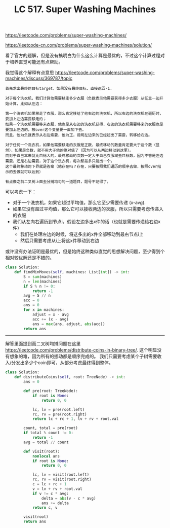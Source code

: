#+title: LC 517. Super Washing Machines

https://leetcode.com/problems/super-washing-machines/

https://leetcode-cn.com/problems/super-washing-machines/solution/

看了官方的题解，但是没有搞明白为什么这么计算是最优的，不过这个计算过程对于培养直觉可能还有点帮助。

我觉得这个解释有点意思 https://leetcode.com/problems/super-washing-machines/discuss/369787/topic

#+BEGIN_EXAMPLE
首先求出最终的目标target，如果没有最终目标，直接返回-1.

对于每个洗衣机，我们计算他需要移走多少衣服（负数表示他需要获得多少衣服）从任意一边开始计算，比如从左边：

第一个洗衣机如果移走了衣服，那么肯定移给了他右边的洗衣机，所以右边的洗衣机在遍历时，要加上左边需要移走的；
如果一个洗衣机需要移来衣服，他也是从右边的洗衣机获得，右边的洗衣机需要移来的衣服也是要加上左边的，故over这个变量要一直加下去。
而且，他为负就表示从右边索要，他为正，说明左边来的已经超出了需要，转移给右边。

对于任何一个洗衣机，如果他需要移走的衣服是正数，最终移动的数量肯定要大于这个数（显然），如果是负数，就不用大于他的绝对值了（因为可以从两边移动到这里）。
而对于自己本来就比目标大的，最终移动的次数一定大于自己衣服减去目标数，因为不管是左边需要，还是右边需要，对于这个洗衣机，每次都最多只能出一个。
这个最终移动的下界就是答案（他存在吗？存在，只要按照我们遍历的顺序去做，按照over指示的去做就可以达到）

有点像之前二叉树上面去分摊均匀的一道题目，题号不记得了。
#+END_EXAMPLE

可以考虑一下：
- 对于一个洗衣机，如果它超过平均值，那么它至少需要传递 (x-avg).
- 如果它没有超过平均值，那么它可以接收两边的衣服，所以只需要考虑传递入的衣服
- 我们从左向右遍历到节点i，假设左边多出x件的话（也就是需要传递给右边x件）
  - 我们在处理左边的时候，将这多出的x件全部移动到最右节点i上
  - 然后只需要考虑从i上将这x件移动到右边

或许没有办法证明是最优的，但是始终这种类似直觉的思想解决问题，至少得到个相对较优解还是不错的。

#+BEGIN_SRC python
class Solution:
    def findMinMoves(self, machines: List[int]) -> int:
        S = sum(machines)
        n = len(machines)
        if S % n != 0:
            return -1
        avg = S // n
        acc = 0
        ans = 0
        for x in machines:
            adjust = x - avg
            acc += (x - avg)
            ans = max(ans, adjust, abs(acc))
        return ans
#+END_SRC

----------

解答里面提到而二叉树均摊问题在这里 https://leetcode.com/problems/distribute-coins-in-binary-tree/. 这个明显没有想象的难，因为所有的挪动都是顺序完成的。
我们只需要考虑某个子树需要收入/分发出多少个coin即可，从部分考虑最终得到整体。

#+BEGIN_SRC python
class Solution:
    def distributeCoins(self, root: TreeNode) -> int:
        ans = 0

        def pre(root: TreeNode):
            if root is None:
                return 0, 0

            lc, lv = pre(root.left)
            rc, rv = pre(root.right)
            return lc + rc + 1, lv + rv + root.val

        count, total = pre(root)
        if total % count != 0:
            return -1
        avg = total // count

        def visit(root):
            nonlocal ans
            if root is None:
                return 0, 0

            lc, lv = visit(root.left)
            rc, rv = visit(root.right)
            c = lc + rc + 1
            v = lv + rv + root.val
            if v != c * avg:
                delta = abs(v - c * avg)
                ans += delta
            return c, v

        visit(root)
        return ans
#+END_SRC
